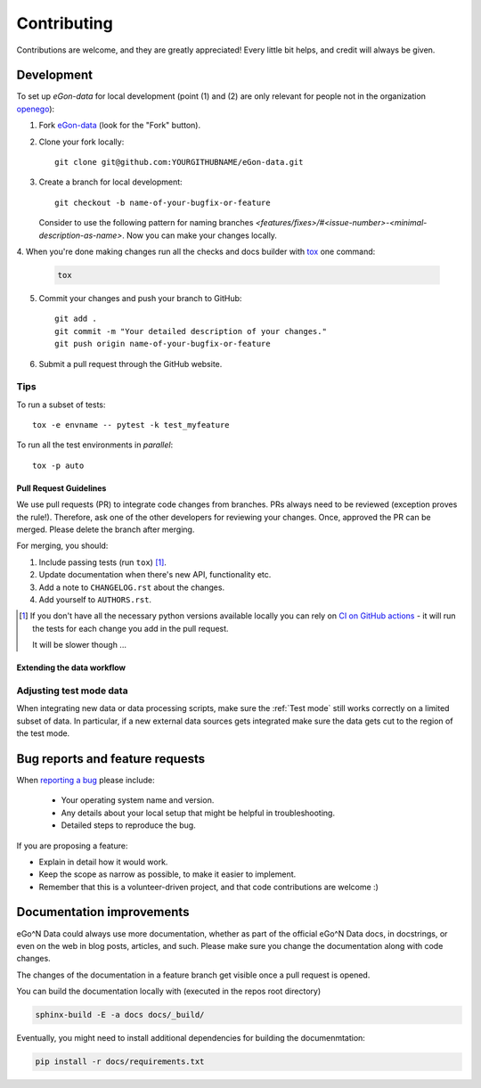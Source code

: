 ============
Contributing
============

Contributions are welcome, and they are greatly appreciated! Every
little bit helps, and credit will always be given.


Development
===========

To set up `eGon-data` for local development (point (1) and (2) are only
relevant for people not in the organization
`openego <https://github.com/openego>`_):

1. Fork `eGon-data <https://github.com/openego/eGon-data>`_
   (look for the "Fork" button).
2. Clone your fork locally::

    git clone git@github.com:YOURGITHUBNAME/eGon-data.git

3. Create a branch for local development::

    git checkout -b name-of-your-bugfix-or-feature

   Consider to use the following pattern for naming branches
   `<features/fixes>/#<issue-number>-<minimal-description-as-name>`.
   Now you can make your changes locally.

4. When you're done making changes run all the checks and docs builder with
`tox <https://tox.readthedocs.io/en/latest/install.html>`_ one command:

   .. code-block:: bash

      tox

5. Commit your changes and push your branch to GitHub::

    git add .
    git commit -m "Your detailed description of your changes."
    git push origin name-of-your-bugfix-or-feature

6. Submit a pull request through the GitHub website.

Tips
^^^^

To run a subset of tests::

    tox -e envname -- pytest -k test_myfeature

To run all the test environments in *parallel*::

    tox -p auto


Pull Request Guidelines
-----------------------

We use pull requests (PR) to integrate code changes from branches.
PRs always need to be reviewed (exception proves the rule!). Therefore, ask
one of the other developers for reviewing your changes. Once, approved the PR
can be merged. Please delete the branch after merging.

For merging, you should:

1. Include passing tests (run ``tox``) [1]_.
2. Update documentation when there's new API, functionality etc.
3. Add a note to ``CHANGELOG.rst`` about the changes.
4. Add yourself to ``AUTHORS.rst``.

.. [1] If you don't have all the necessary python versions available locally you can rely on
       `CI on GitHub actions <https://github.com/openego/eGon-data/actions?query=workflow%3A%22Tests%2C+code+style+%26+coverage%22>`_
       - it will run the tests for each change you add in the pull request.

       It will be slower though ...


Extending the data workflow
---------------------------


Adjusting test mode data
^^^^^^^^^^^^^^^^^^^^^^^^

When integrating new data or data processing scripts, make sure the
:ref:`Test mode` still works correctly on a limited subset of data.
In particular, if a new external data sources gets integrated make sure the
data gets cut to the region of the test mode.


Bug reports and feature requests
================================

When `reporting a bug <https://github.com/openego/eGon-data/issues>`_ please include:

    * Your operating system name and version.
    * Any details about your local setup that might be helpful in troubleshooting.
    * Detailed steps to reproduce the bug.

If you are proposing a feature:

* Explain in detail how it would work.
* Keep the scope as narrow as possible, to make it easier to implement.
* Remember that this is a volunteer-driven project, and that code contributions are welcome :)

Documentation improvements
==========================

eGo^N Data could always use more documentation, whether as part of the
official eGo^N Data docs, in docstrings, or even on the web in blog posts,
articles, and such.
Please make sure you change the documentation along with code changes.

The changes of the documentation in a feature branch get visible once a pull
request is opened.

You can build the documentation locally with (executed in the repos root
directory)

.. code-block:: bash

   sphinx-build -E -a docs docs/_build/

Eventually, you might need to install additional dependencies for building the
documenmtation:

.. code-block:: bash

   pip install -r docs/requirements.txt

